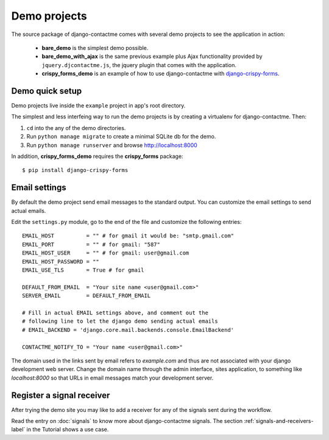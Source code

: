.. _ref-example:

=============
Demo projects
=============

The source package of django-contactme comes with several demo projects to see the application in action:

 * **bare_demo** is the simplest demo possible.
 * **bare_demo_with_ajax** is the same previous example plus Ajax functionality provided by ``jquery.djcontactme.js``, the jquery plugin that comes with the application.
 * **crispy_forms_demo** is an example of how to use django-contactme with `django-crispy-forms <http://django-crispy-forms.readthedocs.org/en/latest/>`_.


Demo quick setup
================

Demo projects live inside the ``example`` project in app's root directory.

The simplest and less interfeing way to run the demo projects is by creating a virtualenv for django-contactme. Then:

1. ``cd`` into the any of the demo directories.
2. Run ``python manage migrate`` to create a minimal SQLite db for the demo.
3. Run ``python manage runserver`` and browse http://localhost:8000

In addition, **crispy_forms_demo** requires the **crispy_forms** package::

  $ pip install django-crispy-forms
  

Email settings
==============

By default the demo project send email messages to the standard output. You can customize the email settings to send actual emails.

Edit the ``settings.py`` module, go to the end of the file and customize the following entries::

    EMAIL_HOST          = "" # for gmail it would be: "smtp.gmail.com"
    EMAIL_PORT          = "" # for gmail: "587"
    EMAIL_HOST_USER     = "" # for gmail: user@gmail.com
    EMAIL_HOST_PASSWORD = ""
    EMAIL_USE_TLS       = True # for gmail

    DEFAULT_FROM_EMAIL  = "Your site name <user@gmail.com>"
    SERVER_EMAIL        = DEFAULT_FROM_EMAIL

    # Fill in actual EMAIL settings above, and comment out the 
    # following line to let the django demo sending actual emails
    # EMAIL_BACKEND = 'django.core.mail.backends.console.EmailBackend'

    CONTACTME_NOTIFY_TO = "Your name <user@gmail.com>"


The domain used in the links sent by email refers to `example.com` and thus are not associated with your django development web server. Change the domain name through the admin interface, sites application, to something like `localhost:8000` so that URLs in email messages match your development server.


Register a signal receiver
==========================

After trying the demo site you may like to add a receiver for any of the signals sent during the workflow.

Read the entry on :doc:`signals` to know more about django-contactme signals. The section :ref:`signals-and-receivers-label` in the Tutorial shows a use case.
